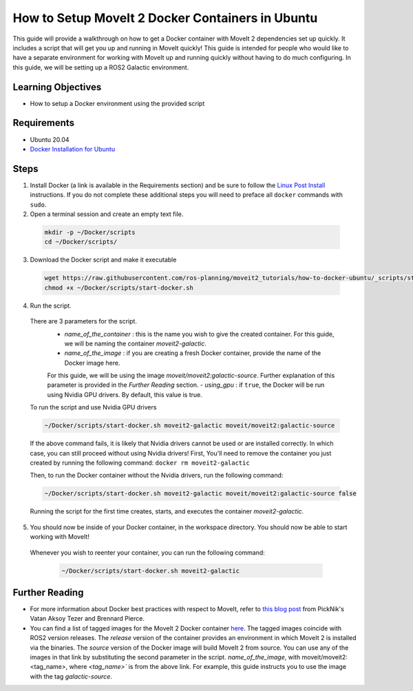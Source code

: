 How to Setup MoveIt 2 Docker Containers in Ubuntu
=================================================
This guide will provide a walkthrough on how to get a Docker container with MoveIt 2 dependencies set up quickly.
It includes a script that will get you up and running in MoveIt quickly!
This guide is intended for people who would like to have a separate environment for working with MoveIt up and running quickly \
without having to do much configuring. In this guide, we will be setting up a ROS2 Galactic environment.

Learning Objectives
-------------------

- How to setup a Docker environment using the provided script

Requirements
------------

- Ubuntu 20.04
- `Docker Installation for Ubuntu <https://docs.docker.com/engine/install/ubuntu/>`_

Steps
-----
1. Install Docker (a link is available in the Requirements section) and be sure to follow the `Linux Post Install <https://docs.docker.com/engine/install/linux-postinstall/#manage-docker-as-a-non-root-user>`_ instructions. If you do not complete these additional steps you will need to preface all ``docker`` commands with ``sudo``.

2. Open a terminal session and create an empty text file.

  .. code-block:: bash

    mkdir -p ~/Docker/scripts
    cd ~/Docker/scripts/

3.  Download the Docker script and make it executable

  .. code-block:: bash

    wget https://raw.githubusercontent.com/ros-planning/moveit2_tutorials/how-to-docker-ubuntu/_scripts/start-docker.sh
    chmod +x ~/Docker/scripts/start-docker.sh

4. Run the script.

  There are 3 parameters for the script.
      - `name_of_the_container` : this is the name you wish to give the created container. For this guide, we will be naming the container `moveit2-galactic`.
      - `name_of_the_image` : if you are creating a fresh Docker container, provide the name of the Docker image here. 
      For this guide, we will be using the image `moveit/moveit2:galactic-source`. Further explanation of this parameter is provided in the `Further Reading` section.
      - `using_gpu` : if ``true``, the Docker will be run using Nvidia GPU drivers. By default, this value is true.

  To run the script and use Nvidia GPU drivers

  .. code-block:: bash

    ~/Docker/scripts/start-docker.sh moveit2-galactic moveit/moveit2:galactic-source

  If the above command fails, it is likely that Nvidia drivers cannot be used or are installed correctly. In which case, you can still proceed without using Nvidia drivers!
  First, You'll need to remove the container you just created by running the following command: ``docker rm moveit2-galactic``

  Then, to run the Docker container without the Nvidia drivers, run the following command:

  .. code-block:: bash

    ~/Docker/scripts/start-docker.sh moveit2-galactic moveit/moveit2:galactic-source false

  Running the script for the first time creates, starts, and executes the container `moveit2-galactic`. 

5. You should now be inside of your Docker container, in the workspace directory. You should now be able to start working with MoveIt!

  Whenever you wish to reenter your container, you can run the following command:

    .. code-block:: bash

      ~/Docker/scripts/start-docker.sh moveit2-galactic

Further Reading
---------------
- For more information about Docker best practices with respect to MoveIt,
  refer to `this blog post <https://picknik.ai/ros/robotics/docker/2021/07/20/Vatan-Aksoy-Tezer-Docker.html>`_
  from PickNik's Vatan Aksoy Tezer and Brennard Pierce.

- You can find a list of tagged images for the MoveIt 2 Docker container `here <https://hub.docker.com/r/moveit/moveit2/tags>`_.
  The tagged images coincide with ROS2 version releases. The `release` version of the container provides an environment in which MoveIt 2 is installed via the binaries.
  The `source` version of the Docker image will build MoveIt 2 from source.
  You can use any of the images in that link by substituting the second parameter in the script. `name_of_the_image`, with moveit/moveit2:<tag_name>, where `<tag_name>`` is from the above link.
  For example, this guide instructs you to use the image with the tag `galactic-source`.
